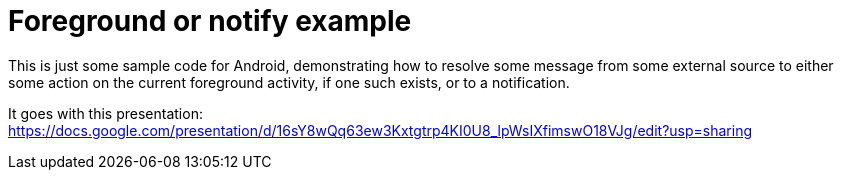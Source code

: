 # Foreground or notify example

This is just some sample code for Android, demonstrating how to resolve some message from some external source to either some action on the current foreground activity, if one such exists, or to a notification.

It goes with this presentation: https://docs.google.com/presentation/d/16sY8wQq63ew3Kxtgtrp4KI0U8_lpWsIXfimswO18VJg/edit?usp=sharing